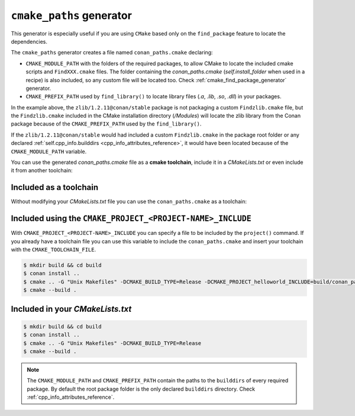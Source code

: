 .. _cmake_paths_generator:

``cmake_paths`` generator
=========================

This generator is especially useful if you are using ``CMake`` based only on the ``find_package``
feature to locate the dependencies.

The ``cmake_paths`` generator creates a file named ``conan_paths.cmake`` declaring:

- ``CMAKE_MODULE_PATH`` with the folders of the required packages, to allow CMake to locate the included cmake scripts and ``FindXXX.cmake``
  files. The folder containing the *conan_paths.cmake* (`self.install_folder` when used in a recipe) is also included, so any custom file
  will be located too. Check :ref:`cmake_find_package_generator` generator.
- ``CMAKE_PREFIX_PATH`` used by ``find_library()`` to locate library files (*.a*, *.lib*, *.so*, *.dll*) in your packages.

.. code-block:: text
   :caption: conanfile.txt

    [requires]
    zlib/1.2.11@conan/stable
    ...

    [generators]
    cmake_paths

.. code-block:: cmake
   :emphasize-lines: 4
   :caption: CMakeList.txt

    cmake_minimum_required(VERSION 3.0)
    project(helloworld)
    add_executable(helloworld hello.c)
    find_package(Zlib)
    if(ZLIB_FOUND)
       include_directories(${ZLIB_INCLUDE_DIRS})
       target_link_libraries (helloworld ${ZLIB_LIBRARIES})
    endif()

In the example above, the ``zlib/1.2.11@conan/stable`` package is not packaging a custom ``Findzlib.cmake`` file, but the ``Findzlib.cmake``
included in the CMake installation directory (`/Modules`) will locate the zlib library from the Conan package because of the
``CMAKE_PREFIX_PATH`` used by the ``find_library()``.

If the ``zlib/1.2.11@conan/stable`` would had included a custom ``Findzlib.cmake`` in the package root folder or any declared
:ref:`self.cpp_info.builddirs <cpp_info_attributes_reference>`, it would have been located because of the ``CMAKE_MODULE_PATH`` variable.

You can use the generated *conan_paths.cmake* file as a **cmake toolchain**, include it in a *CMakeLists.txt* or even include it from
another toolchain:

Included as a toolchain
-----------------------

Without modifying your *CMakeLists.txt* file you can use the ``conan_paths.cmake`` as a toolchain:

.. code-block:: bash
   :emphasize-lines: 3

    $ mkdir build && cd build
    $ conan install ..
    $ cmake .. -DCMAKE_TOOLCHAIN_FILE=conan_paths.cmake -G "Unix Makefiles" -DCMAKE_BUILD_TYPE=Release
    $ cmake --build .

Included using the ``CMAKE_PROJECT_<PROJECT-NAME>_INCLUDE``
-----------------------------------------------------------

With ``CMAKE_PROJECT_<PROJECT-NAME>_INCLUDE`` you can specify a file to be included by the ``project()`` command.
If you already have a toolchain file you can use this variable to include the ``conan_paths.cmake`` and insert your toolchain with the
``CMAKE_TOOLCHAIN_FILE``.

.. code-block:: bash

    $ mkdir build && cd build
    $ conan install ..
    $ cmake .. -G "Unix Makefiles" -DCMAKE_BUILD_TYPE=Release -DCMAKE_PROJECT_helloworld_INCLUDE=build/conan_paths.cmake
    $ cmake --build .

Included in your *CMakeLists.txt*
---------------------------------

.. code-block:: cmake
   :emphasize-lines: 3
   :caption: CMakeList.txt

    cmake_minimum_required(VERSION 3.0)
    project(helloworld)

    include(${CMAKE_BINARY_DIR}/conan_paths.cmake)

    add_executable(helloworld hello.c)

    find_package(zlib)

    if(ZLIB_FOUND)
       include_directories(${zlib_INCLUDE_DIRS})
       target_link_libraries (helloworld ${zlib_LIBRARIES})
    endif()

.. code-block:: bash

    $ mkdir build && cd build
    $ conan install ..
    $ cmake .. -G "Unix Makefiles" -DCMAKE_BUILD_TYPE=Release
    $ cmake --build .

.. seealso::

    Check the section :ref:`cmake_paths_generator_reference` to read more about this generator.

.. note::

    The ``CMAKE_MODULE_PATH`` and ``CMAKE_PREFIX_PATH`` contain the paths to the ``builddirs`` of every required package. By default the
    root package folder is the only declared ``builddirs`` directory. Check :ref:`cpp_info_attributes_reference`.

